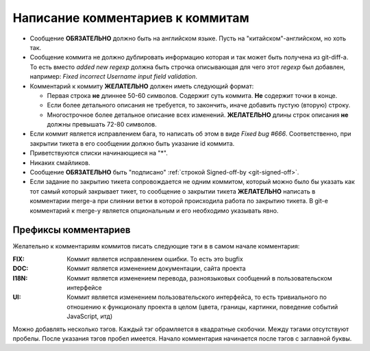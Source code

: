 .. _coding-log_messages:
.. vim: syntax=rst
.. vim: textwidth=72
.. vim: spell spelllang=ru,en

=================================
Написание комментариев к коммитам
=================================

* Сообщение **ОБЯЗАТЕЛЬНО** должно быть на английском языке. Пусть на
  "китайском"-английском, но хоть так.
* Сообщение коммита не должно дублировать информацию которая и так
  может быть получена из git-diff-а. То есть вместо *added new regexp*
  должна быть строчка описывающая для чего этот *regexp* был добавлен,
  например: *Fixed incorrect Username input field validation*.
* Комментарий к коммиту **ЖЕЛАТЕЛЬНО** должен иметь следующий формат:

  * Первая строка **не** длиннее 50-60 символов. Содержит суть коммита.
    **Не** содержит точки в конце.
  * Если более детального описания не требуется, то закончить, иначе
    добавить пустую (вторую) строку.
  * Многострочное более детальное описание всех изменений.
    **ЖЕЛАТЕЛЬНО** длины строк описания **не** должны превышать
    72-80 символов.

* Если коммит является исправлением бага, то написать об этом в виде
  *Fixed bug #666*. Соответственно, при закрытии тикета в его сообщении
  должно быть указание id коммита.
* Приветствуются списки начинающиеся на "*".
* Никаких смайликов.
* Сообщение **ОБЯЗАТЕЛЬНО** быть "подписано" :ref:`строкой Signed-off-by
  <git-signed-off>`.
* Если задание по закрытию тикета сопровождается не одним коммитом,
  который можно было бы указать как тот самый который закрывает тикет,
  то сообщение о закрытии тикета **ЖЕЛАТЕЛЬНО** написать в комментарии
  merge-а при слиянии ветки в которой происходила работа по закрытию
  тикета. В git-е комментарий к merge-у является опциональным и его
  необходимо указывать явно.

Префиксы комментариев
=====================
Желательно к комментариям коммитов писать следующие тэги в
в самом начале комментария:

:FIX:
 Коммит является исправлением ошибки. То есть это bugfix
:DOC:
 Коммит является изменением документации, сайта проекта
:I18N:
 Коммит является изменением перевода, разноязыковых сообщений в
 пользовательском интерфейсе
:UI:
 Коммит является изменением пользовательского интерфейса, то есть
 тривиального по отношению к функционалу проекта в целом (цвета,
 границы, картинки, поведение событий JavaScript, итд)

Можно добавлять несколько тэгов. Каждый тэг обрамляется в квадратные
скобочки. Между тэгами отсутствуют пробелы. После указания тэгов пробел
имеется. Начало комментария начинается после тэгов с заглавной буквы.
